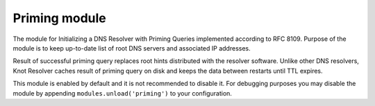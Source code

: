 .. _mod-priming:

Priming module
--------------

The module for Initializing a DNS Resolver with Priming Queries implemented
according to RFC 8109. Purpose of the module is to keep up-to-date list of
root DNS servers and associated IP addresses.

Result of successful priming query replaces root hints distributed with
the resolver software. Unlike other DNS resolvers, Knot Resolver caches
result of priming query on disk and keeps the data between restarts until
TTL expires.

This module is enabled by default and it is not recommended to disable it.
For debugging purposes you may disable the module by appending
``modules.unload('priming')`` to your configuration.
